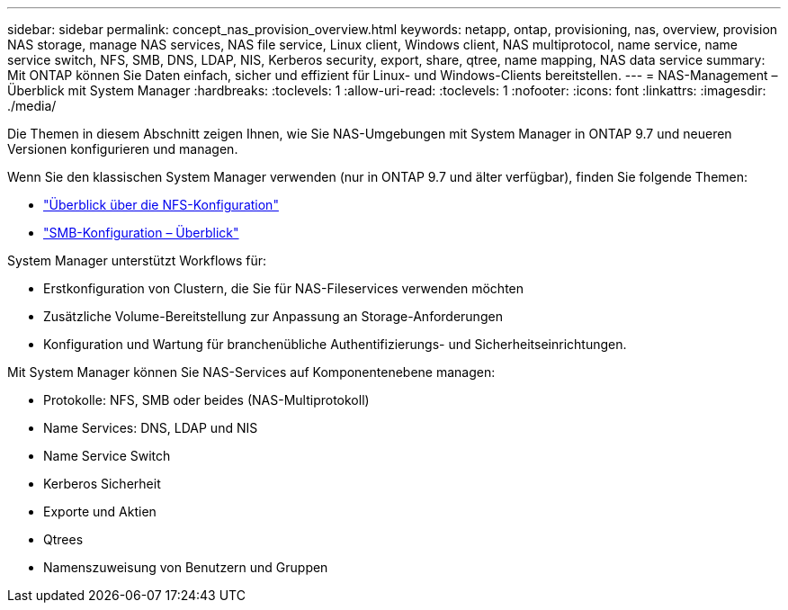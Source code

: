 ---
sidebar: sidebar 
permalink: concept_nas_provision_overview.html 
keywords: netapp, ontap, provisioning, nas, overview, provision NAS storage, manage NAS services, NAS file service, Linux client, Windows client, NAS multiprotocol, name service, name service switch, NFS, SMB, DNS, LDAP, NIS, Kerberos security, export, share, qtree, name mapping, NAS data service 
summary: Mit ONTAP können Sie Daten einfach, sicher und effizient für Linux- und Windows-Clients bereitstellen. 
---
= NAS-Management – Überblick mit System Manager
:hardbreaks:
:toclevels: 1
:allow-uri-read: 
:toclevels: 1
:nofooter: 
:icons: font
:linkattrs: 
:imagesdir: ./media/


[role="lead"]
Die Themen in diesem Abschnitt zeigen Ihnen, wie Sie NAS-Umgebungen mit System Manager in ONTAP 9.7 und neueren Versionen konfigurieren und managen.

Wenn Sie den klassischen System Manager verwenden (nur in ONTAP 9.7 und älter verfügbar), finden Sie folgende Themen:

* https://docs.netapp.com/us-en/ontap-sm-classic/nfs-config/index.html["Überblick über die NFS-Konfiguration"^]
* https://docs.netapp.com/us-en/ontap-sm-classic/smb-config/index.html["SMB-Konfiguration – Überblick"^]


System Manager unterstützt Workflows für:

* Erstkonfiguration von Clustern, die Sie für NAS-Fileservices verwenden möchten
* Zusätzliche Volume-Bereitstellung zur Anpassung an Storage-Anforderungen
* Konfiguration und Wartung für branchenübliche Authentifizierungs- und Sicherheitseinrichtungen.


Mit System Manager können Sie NAS-Services auf Komponentenebene managen:

* Protokolle: NFS, SMB oder beides (NAS-Multiprotokoll)
* Name Services: DNS, LDAP und NIS
* Name Service Switch
* Kerberos Sicherheit
* Exporte und Aktien
* Qtrees
* Namenszuweisung von Benutzern und Gruppen

